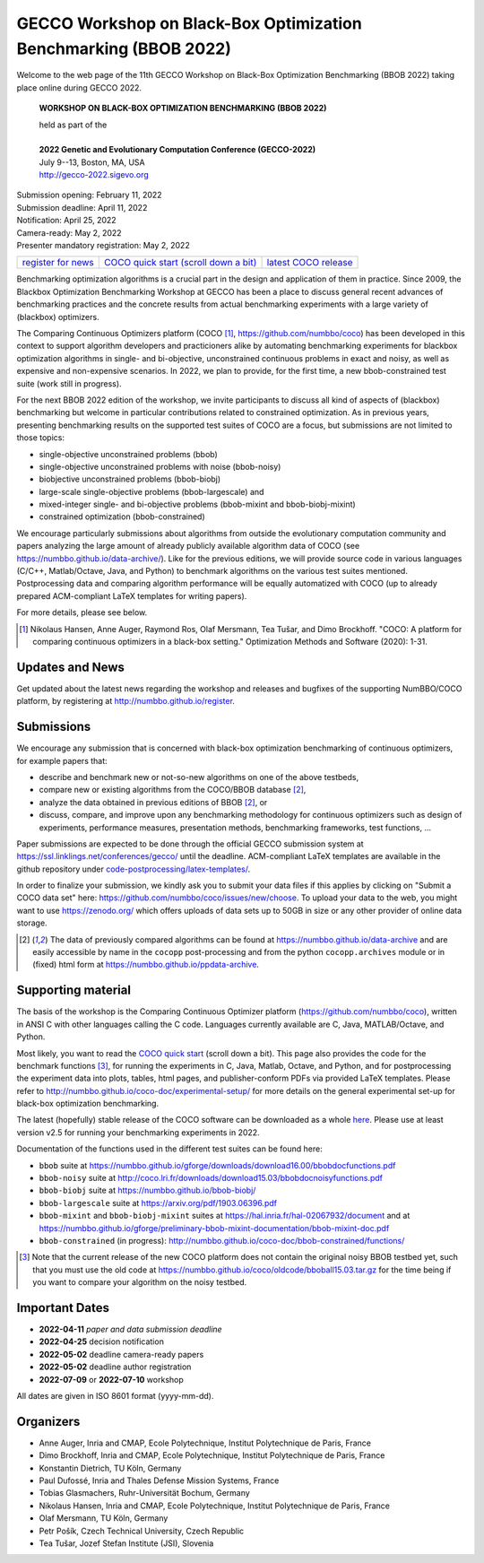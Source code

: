 .. _bbob2022page:

GECCO Workshop on Black-Box Optimization Benchmarking (BBOB 2022)
=====================================================================================================


Welcome to the web page of the 11th GECCO Workshop on Black-Box Optimization Benchmarking (BBOB 2022)
taking place online during GECCO 2022.

    **WORKSHOP ON BLACK-BOX OPTIMIZATION BENCHMARKING (BBOB 2022)**

    | held as part of the
    |
    | **2022 Genetic and Evolutionary Computation Conference (GECCO-2022)**
    | July 9--13, Boston, MA, USA
    | http://gecco-2022.sigevo.org


| Submission opening: February 11, 2022
| Submission deadline: April 11, 2022
| Notification: April 25, 2022
| Camera-ready: May 2, 2022 
| Presenter mandatory registration: May 2, 2022 

=======================================================  ========================================================================  =======================================================================================
`register for news <http://numbbo.github.io/register>`_  `COCO quick start (scroll down a bit) <https://github.com/numbbo/coco>`_  `latest COCO release <https://github.com/numbbo/coco/releases/>`_
=======================================================  ========================================================================  =======================================================================================

Benchmarking optimization algorithms is a crucial part in the design and
application of them in practice. Since 2009, the Blackbox Optimization
Benchmarking Workshop at GECCO has been a place to discuss general recent
advances of benchmarking practices and the concrete results from actual
benchmarking experiments with a large variety of (blackbox) optimizers.

The Comparing Continuous Optimizers platform (COCO [1]_,
https://github.com/numbbo/coco) has been developed in this context to
support algorithm developers and practicioners alike by
automating benchmarking experiments for blackbox optimization algorithms 
in single- and bi-objective, unconstrained continuous problems in exact 
and noisy, as well as expensive and non-expensive scenarios. In 2022,
we plan to provide, for the first time, a new
bbob-constrained test suite (work still in progress).

For the next BBOB 2022 edition of the workshop, we invite participants 
to discuss all kind of aspects of (blackbox) benchmarking but welcome
in particular contributions related to constrained optimization. As in
previous years, presenting benchmarking results on the supported test
suites of COCO are a focus, but submissions are not limited to those
topics:


* single-objective unconstrained problems (bbob)
* single-objective unconstrained problems with noise (bbob-noisy)
* biobjective unconstrained problems (bbob-biobj)
* large-scale single-objective problems (bbob-largescale) and
* mixed-integer single- and bi-objective problems (bbob-mixint and bbob-biobj-mixint)
* constrained optimization (bbob-constrained)

 
We encourage particularly submissions about algorithms from outside the 
evolutionary computation community and papers analyzing the large amount
of already publicly available algorithm data of COCO (see 
https://numbbo.github.io/data-archive/). Like for the previous editions,
we will provide source code in various languages (C/C++, Matlab/Octave,
Java, and Python) to benchmark algorithms on the various test suites
mentioned. Postprocessing data and comparing algorithm performance will 
be equally automatized with COCO (up to already prepared ACM-compliant 
LaTeX templates for writing papers). 

For more details, please see below.

.. [1] Nikolaus Hansen, Anne Auger, Raymond Ros, Olaf Mersmann, Tea Tušar, and 
   Dimo Brockhoff. "COCO: A platform for comparing continuous optimizers in 
   a black-box setting." Optimization Methods and Software (2020): 1-31.





Updates and News
----------------
Get updated about the latest news regarding the workshop and
releases and bugfixes of the supporting NumBBO/COCO platform, by
registering at http://numbbo.github.io/register.



Submissions
-----------
We encourage any submission that is concerned with black-box optimization 
benchmarking of continuous optimizers, for example papers that:

* describe and benchmark new or not-so-new algorithms on one of the
  above testbeds,
* compare new or existing algorithms from the COCO/BBOB database [2]_, 
* analyze the data obtained in previous editions of BBOB [2]_, or
* discuss, compare, and improve upon any benchmarking methodology
  for continuous optimizers such as design of experiments,
  performance measures, presentation methods, benchmarking frameworks,
  test functions, ...

    
Paper submissions are expected to be done through the official GECCO
submission system at  https://ssl.linklings.net/conferences/gecco/ 
until the deadline. ACM-compliant
LaTeX templates are available in the github repository under
`code-postprocessing/latex-templates/ <https://github.com/numbbo/coco/tree/master/code-postprocessing/latex-templates>`_.

In order to finalize your submission, we kindly ask you to submit
your data files if this applies by clicking on "Submit a COCO data set"
here: https://github.com/numbbo/coco/issues/new/choose.
To upload your data to the web, you might want to use
https://zenodo.org/ which 
offers uploads of data sets up to 50GB in size or any other provider
of online data storage.


.. [2] The data of previously compared algorithms can be found at 
   https://numbbo.github.io/data-archive and are easily
   accessible by name in the ``cocopp`` post-processing and from the python
   ``cocopp.archives`` module or in (fixed) html form at
   https://numbbo.github.io/ppdata-archive.


   


Supporting material
-------------------
The basis of the workshop is the Comparing Continuous Optimizer platform
(https://github.com/numbbo/coco), written in ANSI C with
other languages calling the C code. Languages currently available are
C, Java, MATLAB/Octave, and Python.

Most likely, you want to read the `COCO quick start <https://github.com/numbbo/coco>`_
(scroll down a bit). This page also provides the code for the benchmark functions [3]_, for running the
experiments in C, Java, Matlab, Octave, and Python, and for postprocessing the experiment data
into plots, tables, html pages, and publisher-conform PDFs via provided LaTeX templates.
Please refer to http://numbbo.github.io/coco-doc/experimental-setup/
for more details on the general experimental set-up for black-box optimization benchmarking.

The latest (hopefully) stable release of the COCO software can be downloaded as a whole
`here <https://github.com/numbbo/coco/releases/>`_. Please use at least version v2.5 for
running your benchmarking experiments in 2022.

Documentation of the functions used in the different test suites can be found here:

* ``bbob`` suite at https://numbbo.github.io/gforge/downloads/download16.00/bbobdocfunctions.pdf
* ``bbob-noisy`` suite at http://coco.lri.fr/downloads/download15.03/bbobdocnoisyfunctions.pdf
* ``bbob-biobj`` suite at https://numbbo.github.io/bbob-biobj/
* ``bbob-largescale`` suite at https://arxiv.org/pdf/1903.06396.pdf
* ``bbob-mixint`` and ``bbob-biobj-mixint`` suites at https://hal.inria.fr/hal-02067932/document and at https://numbbo.github.io/gforge/preliminary-bbob-mixint-documentation/bbob-mixint-doc.pdf
* ``bbob-constrained`` (in progress): http://numbbo.github.io/coco-doc/bbob-constrained/functions/



.. [3] Note that the current release of the new COCO platform does not contain the 
   original noisy BBOB testbed yet, such that you must use the old code at 
   https://numbbo.github.io/coco/oldcode/bboball15.03.tar.gz for the time
   being if you want to compare your algorithm on the noisy testbed.







Important Dates
----------------

* **2022-04-11** *paper and data submission deadline*
* **2022-04-25** decision notification
* **2022-05-02** deadline camera-ready papers
* **2022-05-02** deadline author registration
* **2022-07-09** or **2022-07-10** workshop

All dates are given in ISO 8601 format (yyyy-mm-dd).


Organizers
----------
* Anne Auger, Inria and CMAP, Ecole Polytechnique, Institut Polytechnique de Paris, France
* Dimo Brockhoff, Inria and CMAP, Ecole Polytechnique, Institut Polytechnique de Paris, France
* Konstantin Dietrich, TU Köln, Germany
* Paul Dufossé, Inria and Thales Defense Mission Systems, France
* Tobias Glasmachers, Ruhr-Universität Bochum, Germany
* Nikolaus Hansen, Inria and CMAP, Ecole Polytechnique, Institut Polytechnique de Paris, France
* Olaf Mersmann, TU Köln, Germany
* Petr Pošík, Czech Technical University, Czech Republic
* Tea Tušar, Jozef Stefan Institute (JSI), Slovenia